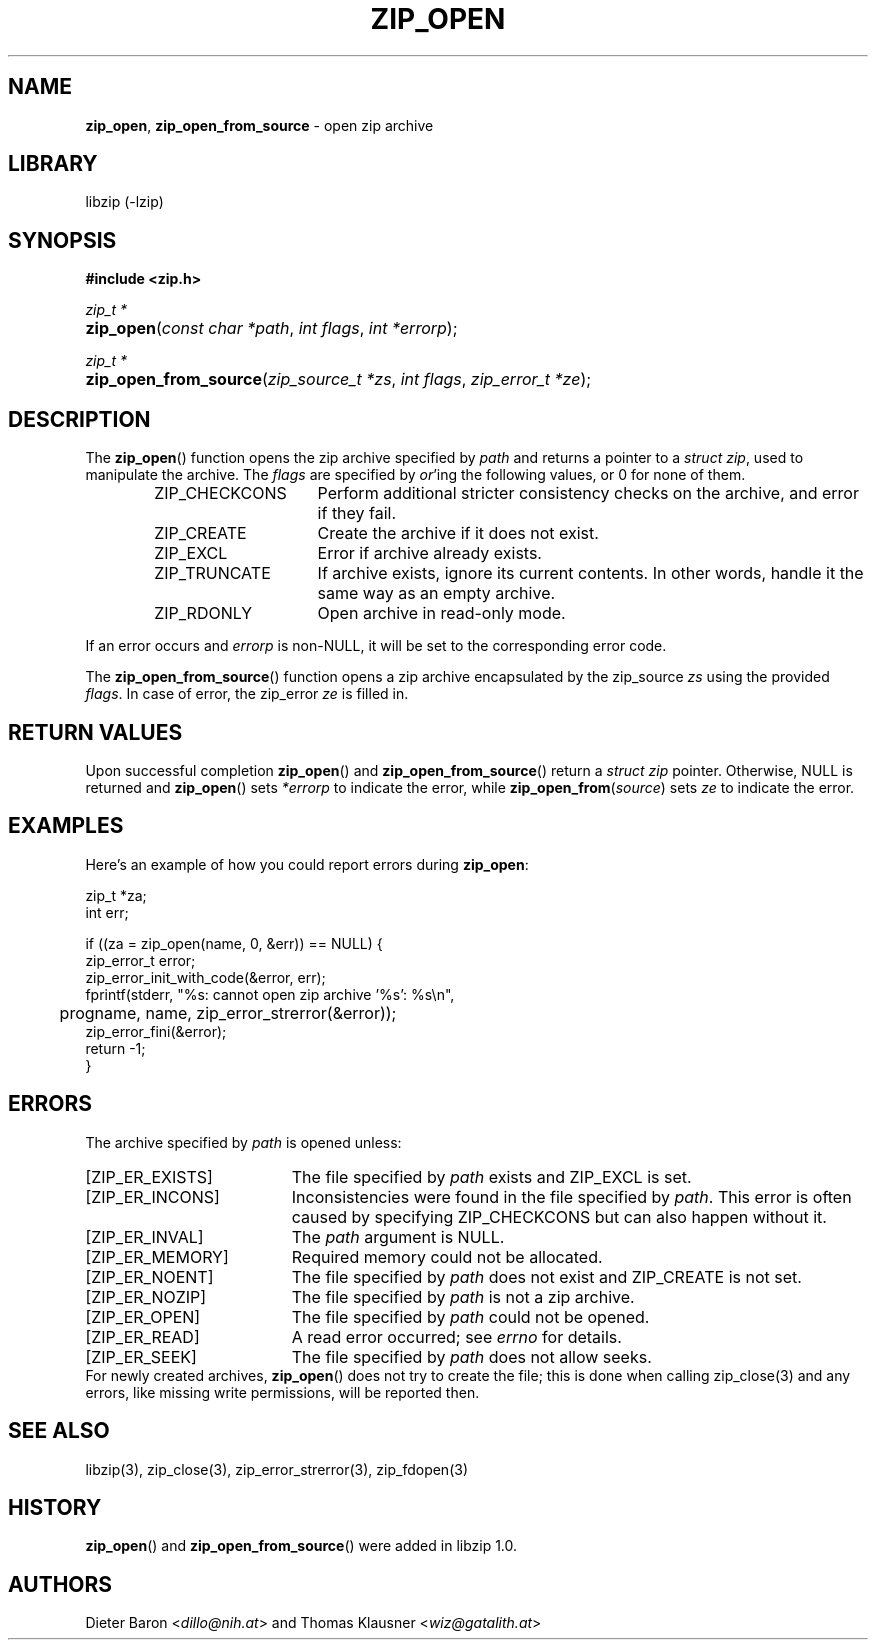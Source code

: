 .\" Automatically generated from an mdoc input file.  Do not edit.
.\" zip_open.mdoc -- open zip archive
.\" Copyright (C) 2003-2022 Dieter Baron and Thomas Klausner
.\"
.\" This file is part of libzip, a library to manipulate ZIP archives.
.\" The authors can be contacted at <info@libzip.org>
.\"
.\" Redistribution and use in source and binary forms, with or without
.\" modification, are permitted provided that the following conditions
.\" are met:
.\" 1. Redistributions of source code must retain the above copyright
.\"    notice, this list of conditions and the following disclaimer.
.\" 2. Redistributions in binary form must reproduce the above copyright
.\"    notice, this list of conditions and the following disclaimer in
.\"    the documentation and/or other materials provided with the
.\"    distribution.
.\" 3. The names of the authors may not be used to endorse or promote
.\"    products derived from this software without specific prior
.\"    written permission.
.\"
.\" THIS SOFTWARE IS PROVIDED BY THE AUTHORS ``AS IS'' AND ANY EXPRESS
.\" OR IMPLIED WARRANTIES, INCLUDING, BUT NOT LIMITED TO, THE IMPLIED
.\" WARRANTIES OF MERCHANTABILITY AND FITNESS FOR A PARTICULAR PURPOSE
.\" ARE DISCLAIMED.  IN NO EVENT SHALL THE AUTHORS BE LIABLE FOR ANY
.\" DIRECT, INDIRECT, INCIDENTAL, SPECIAL, EXEMPLARY, OR CONSEQUENTIAL
.\" DAMAGES (INCLUDING, BUT NOT LIMITED TO, PROCUREMENT OF SUBSTITUTE
.\" GOODS OR SERVICES; LOSS OF USE, DATA, OR PROFITS; OR BUSINESS
.\" INTERRUPTION) HOWEVER CAUSED AND ON ANY THEORY OF LIABILITY, WHETHER
.\" IN CONTRACT, STRICT LIABILITY, OR TORT (INCLUDING NEGLIGENCE OR
.\" OTHERWISE) ARISING IN ANY WAY OUT OF THE USE OF THIS SOFTWARE, EVEN
.\" IF ADVISED OF THE POSSIBILITY OF SUCH DAMAGE.
.\"
.TH "ZIP_OPEN" "3" "October 9, 2022" "NiH" "Library Functions Manual"
.nh
.if n .ad l
.SH "NAME"
\fBzip_open\fR,
\fBzip_open_from_source\fR
\- open zip archive
.SH "LIBRARY"
libzip (-lzip)
.SH "SYNOPSIS"
\fB#include <zip.h>\fR
.sp
\fIzip_t *\fR
.br
.PD 0
.HP 4n
\fBzip_open\fR(\fIconst\ char\ *path\fR, \fIint\ flags\fR, \fIint\ *errorp\fR);
.PD
.PP
\fIzip_t *\fR
.br
.PD 0
.HP 4n
\fBzip_open_from_source\fR(\fIzip_source_t\ *zs\fR, \fIint\ flags\fR, \fIzip_error_t\ *ze\fR);
.PD
.SH "DESCRIPTION"
The
\fBzip_open\fR()
function opens the zip archive specified by
\fIpath\fR
and returns a pointer to a
\fIstruct zip\fR,
used to manipulate the archive.
The
\fIflags\fR
are specified by
\fIor\fR'ing
the following values, or 0 for none of them.
.RS 6n
.TP 15n
\fRZIP_CHECKCONS\fR
Perform additional stricter consistency checks on the archive, and
error if they fail.
.TP 15n
\fRZIP_CREATE\fR
Create the archive if it does not exist.
.TP 15n
\fRZIP_EXCL\fR
Error if archive already exists.
.TP 15n
\fRZIP_TRUNCATE\fR
If archive exists, ignore its current contents.
In other words, handle it the same way as an empty archive.
.TP 15n
\fRZIP_RDONLY\fR
Open archive in read-only mode.
.RE
.PP
If an error occurs and
\fIerrorp\fR
is
non-\fRNULL\fR,
it will be set to the corresponding error code.
.PP
The
\fBzip_open_from_source\fR()
function opens a zip archive encapsulated by the zip_source
\fIzs\fR
using the provided
\fIflags\fR.
In case of error, the zip_error
\fIze\fR
is filled in.
.SH "RETURN VALUES"
Upon successful completion
\fBzip_open\fR()
and
\fBzip_open_from_source\fR()
return a
\fIstruct zip\fR
pointer.
Otherwise,
\fRNULL\fR
is returned and
\fBzip_open\fR()
sets
\fI*errorp\fR
to indicate the error, while
\fBzip_open_from\fR(\fIsource\fR)
sets
\fIze\fR
to indicate the error.
.SH "EXAMPLES"
Here's an example of how you could report errors during
\fBzip_open\fR:
.nf
.sp
.RS 0n
    zip_t *za;
    int err;

    if ((za = zip_open(name, 0, &err)) == NULL) {
        zip_error_t error;
        zip_error_init_with_code(&error, err);
        fprintf(stderr, "%s: cannot open zip archive '%s': %s\en",
	        progname, name, zip_error_strerror(&error));
        zip_error_fini(&error);
        return -1;
    }
.RE
.fi
.SH "ERRORS"
The archive specified by
\fIpath\fR
is opened unless:
.TP 19n
[\fRZIP_ER_EXISTS\fR]
The file specified by
\fIpath\fR
exists and
\fRZIP_EXCL\fR
is set.
.TP 19n
[\fRZIP_ER_INCONS\fR]
Inconsistencies were found in the file specified by
\fIpath\fR.
This error is often caused by specifying
\fRZIP_CHECKCONS\fR
but can also happen without it.
.TP 19n
[\fRZIP_ER_INVAL\fR]
The
\fIpath\fR
argument is
\fRNULL\fR.
.TP 19n
[\fRZIP_ER_MEMORY\fR]
Required memory could not be allocated.
.TP 19n
[\fRZIP_ER_NOENT\fR]
The file specified by
\fIpath\fR
does not exist and
\fRZIP_CREATE\fR
is not set.
.TP 19n
[\fRZIP_ER_NOZIP\fR]
The file specified by
\fIpath\fR
is not a zip archive.
.TP 19n
[\fRZIP_ER_OPEN\fR]
The file specified by
\fIpath\fR
could not be opened.
.TP 19n
[\fRZIP_ER_READ\fR]
A read error occurred; see
\fIerrno\fR
for details.
.TP 19n
[\fRZIP_ER_SEEK\fR]
The file specified by
\fIpath\fR
does not allow seeks.
.PD 0
.PP
For newly created archives,
\fBzip_open\fR()
does not try to create the file; this is done when calling
zip_close(3)
and any errors, like missing write permissions, will
be reported then.
.PD
.SH "SEE ALSO"
libzip(3),
zip_close(3),
zip_error_strerror(3),
zip_fdopen(3)
.SH "HISTORY"
\fBzip_open\fR()
and
\fBzip_open_from_source\fR()
were added in libzip 1.0.
.SH "AUTHORS"
Dieter Baron <\fIdillo@nih.at\fR>
and
Thomas Klausner <\fIwiz@gatalith.at\fR>

